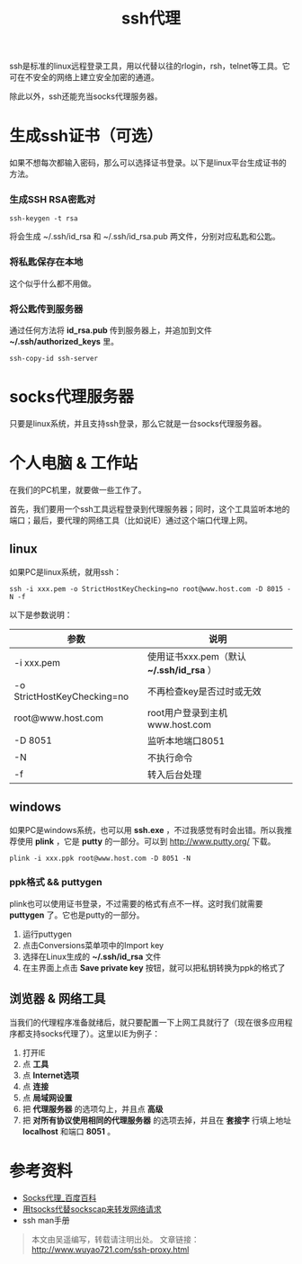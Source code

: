#+BLOG: wuyao721
#+OPTIONS: toc:nil num:nil todo:nil pri:nil tags:nil ^:nil TeX:nil
#+CATEGORY: 
#+PERMALINK: ssh-proxy
#+TAGS: ssh, plink, proxy
#+DESCRIPTION:
#+TITLE: ssh代理

ssh是标准的linux远程登录工具，用以代替以往的rlogin，rsh，telnet等工具。它可在不安全的网络上建立安全加密的通道。

除此以外，ssh还能充当socks代理服务器。

* 生成ssh证书（可选）
如果不想每次都输入密码，那么可以选择证书登录。以下是linux平台生成证书的方法。

*** 生成SSH RSA密匙对
: ssh-keygen -t rsa 

将会生成 ~/.ssh/id_rsa 和 ~/.ssh/id_rsa.pub 两文件，分别对应私匙和公匙。

*** 将私匙保存在本地
这个似乎什么都不用做。

*** 将公匙传到服务器 
通过任何方法将 *id_rsa.pub* 传到服务器上，并追加到文件 *~/.ssh/authorized_keys* 里。
: ssh-copy-id ssh-server 

* socks代理服务器
只要是linux系统，并且支持ssh登录，那么它就是一台socks代理服务器。

* 个人电脑 & 工作站
在我们的PC机里，就要做一些工作了。

首先，我们要用一个ssh工具远程登录到代理服务器；同时，这个工具监听本地的端口；最后，要代理的网络工具（比如说IE）通过这个端口代理上网。

** linux
如果PC是linux系统，就用ssh：
: ssh -i xxx.pem -o StrictHostKeyChecking=no root@www.host.com -D 8015 -N -f

以下是参数说明：
| 参数                        | 说明                                       |
|-----------------------------+--------------------------------------------|
| -i xxx.pem                  | 使用证书xxx.pem（默认 *~/.ssh/id_rsa* ）  |
| -o StrictHostKeyChecking=no | 不再检查key是否过时或无效                  |
| root@www.host.com           | root用户登录到主机www.host.com             |
| -D 8051                     | 监听本地端口8051                           |
| -N                          | 不执行命令                                 |
| -f                          | 转入后台处理                               |

** windows
如果PC是windows系统，也可以用 *ssh.exe* ，不过我感觉有时会出错。所以我推荐使用 *plink* ，它是 *putty* 的一部分。可以到 [[http://www.putty.org/]] 下载。
: plink -i xxx.ppk root@www.host.com -D 8051 -N

*** ppk格式 && puttygen
plink也可以使用证书登录，不过需要的格式有点不一样。这时我们就需要 *puttygen* 了。它也是putty的一部分。

  1. 运行puttygen
  2. 点击Conversions菜单项中的Import key 
  3. 选择在Linux生成的 *~/.ssh/id_rsa* 文件 
  4. 在主界面上点击 *Save private key* 按钮，就可以把私钥转换为ppk的格式了

** 浏览器 & 网络工具
当我们的代理程序准备就绪后，就只要配置一下上网工具就行了（现在很多应用程序都支持socks代理了）。这里以IE为例子：

  1. 打开IE
  2. 点 *工具*
  3. 点 *Internet选项*
  4. 点 *连接*
  5. 点 *局域网设置*
  6. 把 *代理服务器* 的选项勾上，并且点 *高级*
  7. 把 *对所有协议使用相同的代理服务器* 的选项去掉，并且在 *套接字* 行填上地址 *localhost* 和端口 *8051* 。

* 参考资料
  - [[http://baike.baidu.com/view/610470.htm][Socks代理_百度百科]]
  - [[http://ahei.info/tsocks.htm][用tsocks代替sockscap来转发网络请求]]
  - ssh man手册 

#+begin_quote
本文由吴遥编写，转载请注明出处。
文章链接：[[http://www.wuyao721.com/ssh-proxy.html]]
#+end_quote
